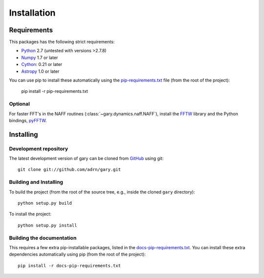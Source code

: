 ************
Installation
************

Requirements
============

This packages has the following strict requirements:

- `Python <http://www.python.org/>`_ 2.7 (untested with versions >2.7.8)

- `Numpy <http://www.numpy.org/>`_ 1.7 or later

- `Cython <http://www.cython.org/>`_: 0.21 or later

- `Astropy <http://www.astropy.org/>`_ 1.0 or later

You can use pip to install these automatically using the
`pip-requirements.txt <https://github.com/adrn/gary/blob/master/pip-requirements-txt>`_
file (from the root of the project):

    pip install -r pip-requirements.txt

Optional
--------

For faster FFT's in the NAFF routines (:class:`~gary.dynamics.naff.NAFF`),
install the `FFTW <http://www.fftw.org/>`_ library and the Python bindings,
`pyFFTW <http://hgomersall.github.io/pyFFTW/>`_.

Installing
==========

Development repository
----------------------

The latest development version of gary can be cloned from
`GitHub <https://github.com/>`_ using git::

   git clone git://github.com/adrn/gary.git

Building and Installing
-----------------------

To build the project (from the root of the source tree, e.g., inside
the cloned ``gary`` directory)::

    python setup.py build

To install the project::

    python setup.py install

Building the documentation
--------------------------

This requires a few extra pip-installable packages, listed in the
`docs-pip-requirements.txt <https://github.com/adrn/gary/blob/master/docs-pip-requirements-txt>`_.
You can install these extra dependencies automatically using pip (from the
root of the project)::

    pip install -r docs-pip-requirements.txt
